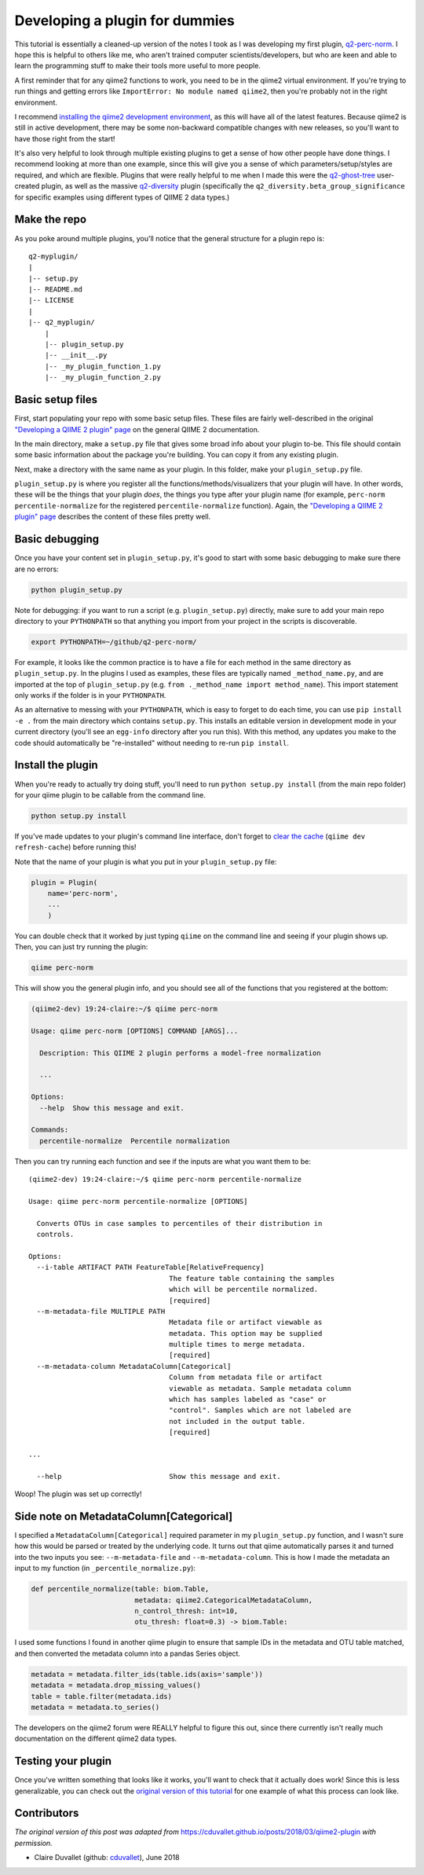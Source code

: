 Developing a plugin for dummies
###############################

This tutorial is essentially a cleaned-up version of the notes I
took as I was developing my first plugin, `q2-perc-norm <https://github.com/cduvallet/q2-perc-norm>`__.
I hope this is helpful to others like me, who aren't trained computer
scientists/developers, but who are keen and able to learn the
programming stuff to make their tools more useful to more people.

A first reminder that for any qiime2 functions to work, you need to be
in the qiime2 virtual environment. If you're trying to run things and
getting errors like ``ImportError: No module named qiime2``, then you're
probably not in the right environment.

I recommend `installing the qiime2 development environment <https://dev.qiime2.org/latest/quickstart/>`__, as this will have all of the latest features. Because qiime2 is still in active development, there may be some non-backward compatible changes with new releases, so you'll want to have those right from the start!

It's also very helpful to look through multiple existing plugins to get
a sense of how other people have done things. I recommend looking at
more than one example, since this will give you a sense of which
parameters/setup/styles are required, and which are flexible. Plugins
that were really helpful to me when I made this were the
`q2-ghost-tree <https://github.com/JTFouquier/q2-ghost-tree>`__
user-created plugin, as well as the massive
`q2-diversity <https://github.com/qiime2/q2-diversity>`__ plugin
(specifically the ``q2_diversity.beta_group_significance`` for specific
examples using different types of QIIME 2 data types.)

Make the repo
~~~~~~~~~~~~~

As you poke around multiple plugins, you'll notice that the general structure for a plugin repo is:

::

    q2-myplugin/
    |
    |-- setup.py
    |-- README.md
    |-- LICENSE
    |
    |-- q2_myplugin/
        |
        |-- plugin_setup.py
        |-- __init__.py
        |-- _my_plugin_function_1.py
        |-- _my_plugin_function_2.py

Basic setup files
~~~~~~~~~~~~~~~~~

First, start populating your repo with some basic setup files.
These files are fairly well-described in the original `"Developing a QIIME 2 plugin" page <https://docs.qiime2.org/2018.4/plugins/developing/>`__ on the general QIIME 2 documentation.

In the main directory, make a ``setup.py`` file
that gives some broad info about your plugin to-be. This file should contain
some basic information about the package you're building. You can copy it
from any existing plugin.

Next, make a directory with the same name as your plugin. In
this folder, make your ``plugin_setup.py`` file.

``plugin_setup.py`` is where you register all the
functions/methods/visualizers that your plugin will have. In other
words, these will be the things that your plugin *does*, the things you
type after your plugin name (for example,
``perc-norm percentile-normalize`` for the registered
``percentile-normalize`` function).
Again, the `"Developing a QIIME 2 plugin" page <https://docs.qiime2.org/2018.4/plugins/developing/>`__ describes the content of these files pretty well.

Basic debugging
~~~~~~~~~~~~~~~

Once you have your content set in ``plugin_setup.py``, it's good to
start with some basic debugging to make sure there are no errors:

.. code-block:: bash

    python plugin_setup.py

Note for debugging: if you want to run a script (e.g.
``plugin_setup.py``) directly, make sure to add your main repo directory
to your ``PYTHONPATH`` so that anything you import from your project in
the scripts is discoverable.

.. code-block:: bash

    export PYTHONPATH=~/github/q2-perc-norm/

For example, it looks like the common practice is to have a file for
each method in the same directory as ``plugin_setup.py``. In the plugins
I used as examples, these files are typically named
``_method_name.py``, and are imported at the top of ``plugin_setup.py``
(e.g. ``from ._method_name import method_name``). This import statement
only works if the folder is in your ``PYTHONPATH``.

As an alternative to messing with your ``PYTHONPATH``, which is easy to
forget to do each time, you can use ``pip install -e .`` from the main
directory which contains ``setup.py``. This
installs an editable version in development mode in your current
directory (you'll see an ``egg-info`` directory after you run this).
With this method, any updates you make to the code should automatically
be "re-installed" without needing to re-run ``pip install``.

Install the plugin
~~~~~~~~~~~~~~~~~~

When you're ready to actually try doing stuff, you'll need to run
``python setup.py install`` (from the main repo folder) for your qiime
plugin to be callable from the command line.

.. code-block:: bash

    python setup.py install

If you've made updates to your plugin's command line interface, don't
forget to `clear the
cache <https://docs.qiime2.org/2018.2/plugins/developing/#testing-your-plugin-with-q2cli-during-development>`__
(``qiime dev refresh-cache``) before running this!

Note that the name of your plugin is what you put in your
``plugin_setup.py`` file:

.. code-block:: bash

    plugin = Plugin(
        name='perc-norm',
        ...
        )

You can double check that it worked by just typing ``qiime`` on the
command line and seeing if your plugin shows up. Then, you can just try
running the plugin:

.. code-block:: bash

    qiime perc-norm

This will show you the general plugin info, and you should see all of
the functions that you registered at the bottom:

.. code-block:: bash

    (qiime2-dev) 19:24-claire:~/$ qiime perc-norm

    Usage: qiime perc-norm [OPTIONS] COMMAND [ARGS]...

      Description: This QIIME 2 plugin performs a model-free normalization

      ...

    Options:
      --help  Show this message and exit.

    Commands:
      percentile-normalize  Percentile normalization

Then you can try running each function and see if the inputs are what
you want them to be:

::

    (qiime2-dev) 19:24-claire:~/$ qiime perc-norm percentile-normalize

    Usage: qiime perc-norm percentile-normalize [OPTIONS]

      Converts OTUs in case samples to percentiles of their distribution in
      controls.

    Options:
      --i-table ARTIFACT PATH FeatureTable[RelativeFrequency]
                                      The feature table containing the samples
                                      which will be percentile normalized.
                                      [required]
      --m-metadata-file MULTIPLE PATH
                                      Metadata file or artifact viewable as
                                      metadata. This option may be supplied
                                      multiple times to merge metadata.
                                      [required]
      --m-metadata-column MetadataColumn[Categorical]
                                      Column from metadata file or artifact
                                      viewable as metadata. Sample metadata column
                                      which has samples labeled as "case" or
                                      "control". Samples which are not labeled are
                                      not included in the output table.
                                      [required]

    ...

      --help                          Show this message and exit.

Woop! The plugin was set up correctly!

Side note on MetadataColumn[Categorical]
~~~~~~~~~~~~~~~~~~~~~~~~~~~~~~~~~~~~~~~~

I specified a ``MetadataColumn[Categorical]`` required parameter in my
``plugin_setup.py`` function, and I wasn't sure how this would be parsed
or treated by the underlying code. It turns out that qiime automatically
parses it and turned into the two inputs you see: ``--m-metadata-file``
and ``--m-metadata-column``. This is how I made the metadata an input to
my function (in ``_percentile_normalize.py``):

.. code-block:: python

    def percentile_normalize(table: biom.Table,
                             metadata: qiime2.CategoricalMetadataColumn,
                             n_control_thresh: int=10,
                             otu_thresh: float=0.3) -> biom.Table:

I used some functions I found in another qiime plugin to ensure that
sample IDs in the metadata and OTU table matched, and then converted the
metadata column into a pandas Series object.

.. code-block:: python

    metadata = metadata.filter_ids(table.ids(axis='sample'))
    metadata = metadata.drop_missing_values()
    table = table.filter(metadata.ids)
    metadata = metadata.to_series()

The developers on the qiime2 forum were REALLY helpful to figure this
out, since there currently isn't really much documentation on the
different qiime2 data types.

Testing your plugin
~~~~~~~~~~~~~~~~~~~

Once you've written something that looks like it works, you'll want to check
that it actually does work! Since this is less generalizable, you can
check out the `original version of this tutorial <https://cduvallet.github.io/posts/2018/03/qiime2-plugin>`__ for one example of what this process can look like.


Contributors
~~~~~~~~~~~~

*The original version of this post was adapted from* `https://cduvallet.github.io/posts/2018/03/qiime2-plugin <https://cduvallet.github.io/posts/2018/03/qiime2-plugin>`__ *with permission.*

- Claire Duvallet (github: `cduvallet <https://github.com/cduvallet/>`__), June 2018
